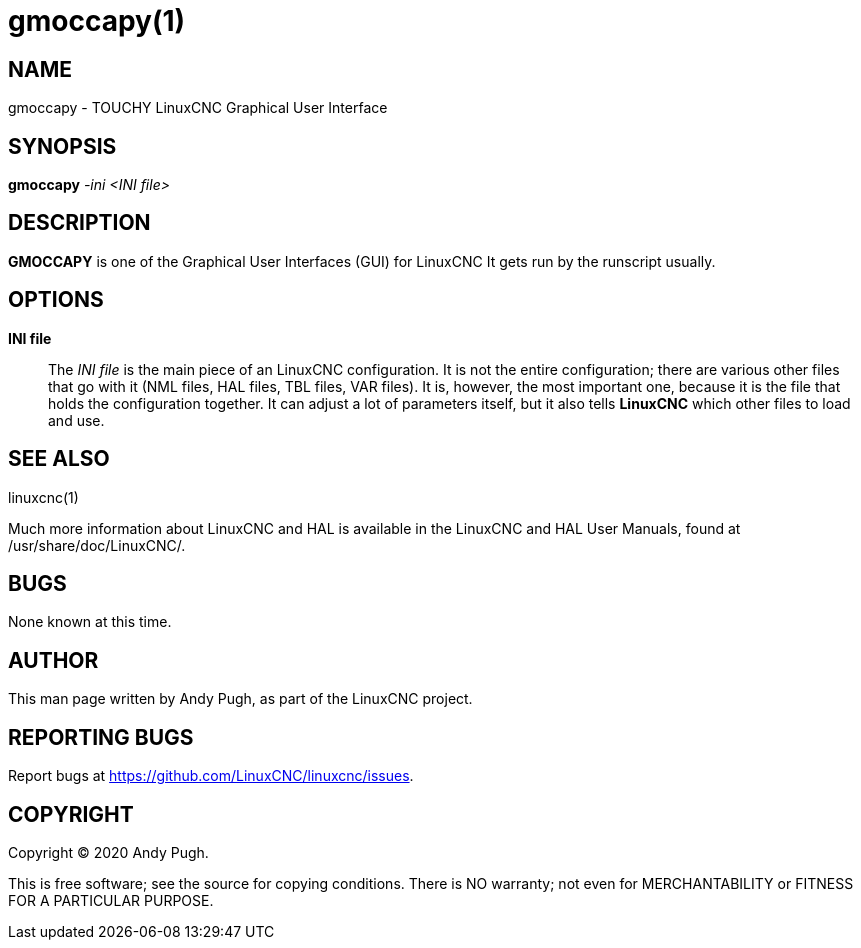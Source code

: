 = gmoccapy(1)

== NAME

gmoccapy - TOUCHY LinuxCNC Graphical User Interface

== SYNOPSIS

*gmoccapy* _-ini_ _<INI file>_

== DESCRIPTION

*GMOCCAPY* is one of the Graphical User Interfaces (GUI) for LinuxCNC It
gets run by the runscript usually.

== OPTIONS

*INI file*::
  The _INI file_ is the main piece of an LinuxCNC configuration. It is
  not the entire configuration; there are various other files that go
  with it (NML files, HAL files, TBL files, VAR files). It is, however,
  the most important one, because it is the file that holds the
  configuration together. It can adjust a lot of parameters itself, but
  it also tells *LinuxCNC* which other files to load and use.

== SEE ALSO

linuxcnc(1)

Much more information about LinuxCNC and HAL is available in the
LinuxCNC and HAL User Manuals, found at /usr/share/doc/LinuxCNC/.

== BUGS

None known at this time.

== AUTHOR

This man page written by Andy Pugh, as part of the LinuxCNC project.

== REPORTING BUGS

Report bugs at https://github.com/LinuxCNC/linuxcnc/issues.

== COPYRIGHT

Copyright © 2020 Andy Pugh.

This is free software; see the source for copying conditions. There is
NO warranty; not even for MERCHANTABILITY or FITNESS FOR A PARTICULAR
PURPOSE.
